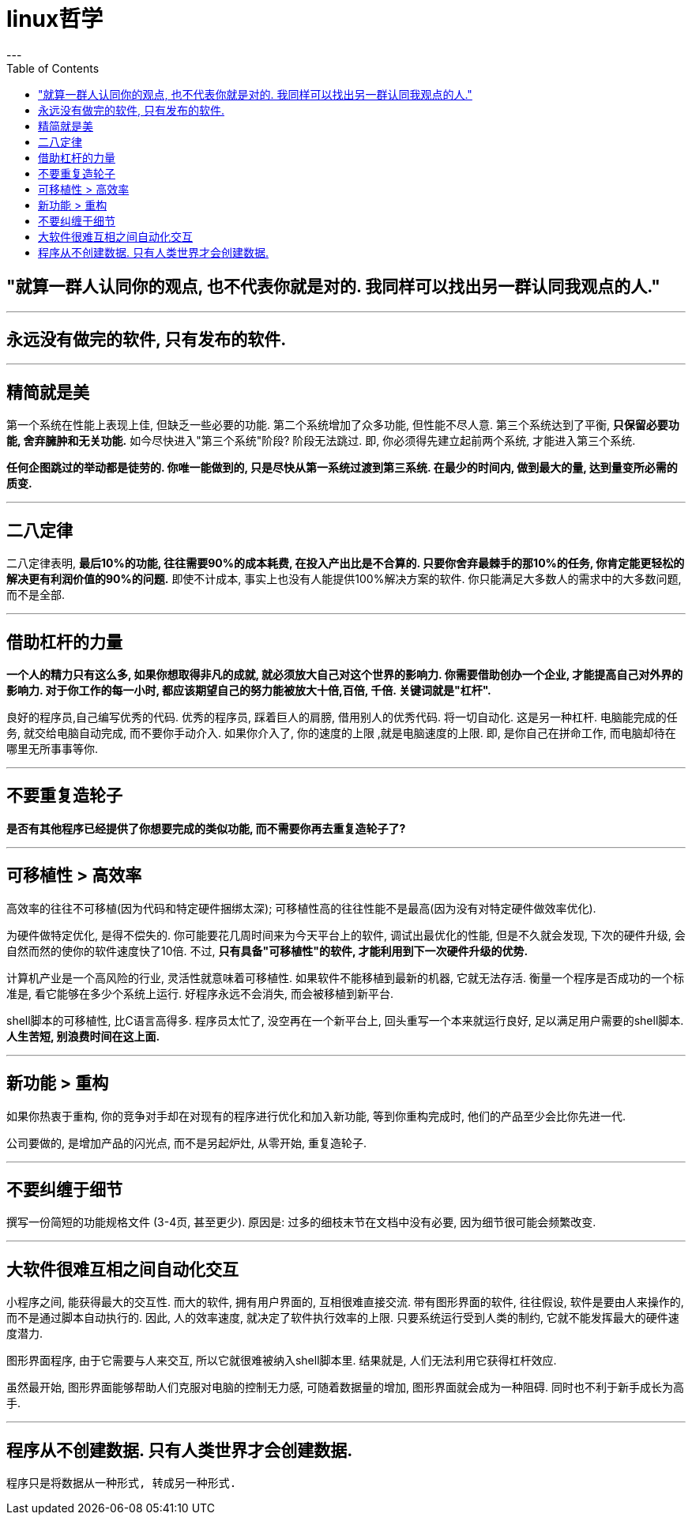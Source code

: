 
= linux哲学
:toc:
---


== "就算一群人认同你的观点, 也不代表你就是对的. 我同样可以找出另一群认同我观点的人."

---

== 永远没有做完的软件, 只有发布的软件.

---

== 精简就是美
第一个系统在性能上表现上佳, 但缺乏一些必要的功能. 第二个系统增加了众多功能, 但性能不尽人意. 第三个系统达到了平衡, **只保留必要功能, 舍弃臃肿和无关功能.** 如今尽快进入"第三个系统"阶段? 阶段无法跳过. 即, 你必须得先建立起前两个系统, 才能进入第三个系统.

**任何企图跳过的举动都是徒劳的. 你唯一能做到的, 只是尽快从第一系统过渡到第三系统. 在最少的时间内, 做到最大的量, 达到量变所必需的质变.**

---

== 二八定律
二八定律表明, **最后10%的功能, 往往需要90%的成本耗费, 在投入产出比是不合算的. 只要你舍弃最棘手的那10%的任务, 你肯定能更轻松的解决更有利润价值的90%的问题.**  
即使不计成本, 事实上也没有人能提供100%解决方案的软件. 你只能满足大多数人的需求中的大多数问题, 而不是全部.

---

== 借助杠杆的力量

**一个人的精力只有这么多, 如果你想取得非凡的成就, 就必须放大自己对这个世界的影响力. 你需要借助创办一个企业, 才能提高自己对外界的影响力. 对于你工作的每一小时, 都应该期望自己的努力能被放大十倍,百倍, 千倍.  关键词就是"杠杆".**

良好的程序员,自己编写优秀的代码. 优秀的程序员, 踩着巨人的肩膀, 借用别人的优秀代码.  
将一切自动化.  这是另一种杠杆. 电脑能完成的任务, 就交给电脑自动完成, 而不要你手动介入. 如果你介入了, 你的速度的上限 ,就是电脑速度的上限. 即, 是你自己在拼命工作, 而电脑却待在哪里无所事事等你.

---

== 不要重复造轮子
**是否有其他程序已经提供了你想要完成的类似功能, 而不需要你再去重复造轮子了?**

---

== 可移植性 > 高效率

高效率的往往不可移植(因为代码和特定硬件捆绑太深); 可移植性高的往往性能不是最高(因为没有对特定硬件做效率优化).

为硬件做特定优化, 是得不偿失的. 你可能要花几周时间来为今天平台上的软件, 调试出最优化的性能, 但是不久就会发现, 下次的硬件升级, 会自然而然的使你的软件速度快了10倍. 不过, **只有具备"可移植性"的软件, 才能利用到下一次硬件升级的优势.**

计算机产业是一个高风险的行业, 灵活性就意味着可移植性. 如果软件不能移植到最新的机器, 它就无法存活. 衡量一个程序是否成功的一个标准是, 看它能够在多少个系统上运行. 好程序永远不会消失, 而会被移植到新平台.

shell脚本的可移植性, 比C语言高得多. 程序员太忙了, 没空再在一个新平台上, 回头重写一个本来就运行良好, 足以满足用户需要的shell脚本. **人生苦短, 别浪费时间在这上面.**

---

== 新功能 > 重构
如果你热衷于重构, 你的竞争对手却在对现有的程序进行优化和加入新功能, 等到你重构完成时, 他们的产品至少会比你先进一代.

公司要做的, 是增加产品的闪光点, 而不是另起炉灶, 从零开始, 重复造轮子.

---

== 不要纠缠于细节
撰写一份简短的功能规格文件 (3-4页, 甚至更少). 原因是: 过多的细枝末节在文档中没有必要, 因为细节很可能会频繁改变. 

---

== 大软件很难互相之间自动化交互
小程序之间, 能获得最大的交互性. 而大的软件, 拥有用户界面的, 互相很难直接交流.   
带有图形界面的软件, 往往假设, 软件是要由人来操作的, 而不是通过脚本自动执行的. 因此, 人的效率速度, 就决定了软件执行效率的上限. 只要系统运行受到人类的制约, 它就不能发挥最大的硬件速度潜力.

图形界面程序, 由于它需要与人来交互, 所以它就很难被纳入shell脚本里. 结果就是, 人们无法利用它获得杠杆效应.

虽然最开始, 图形界面能够帮助人们克服对电脑的控制无力感, 可随着数据量的增加, 图形界面就会成为一种阻碍. 同时也不利于新手成长为高手.

---

== 程序从不创建数据. 只有人类世界才会创建数据.
 程序只是将数据从一种形式, 转成另一种形式.

